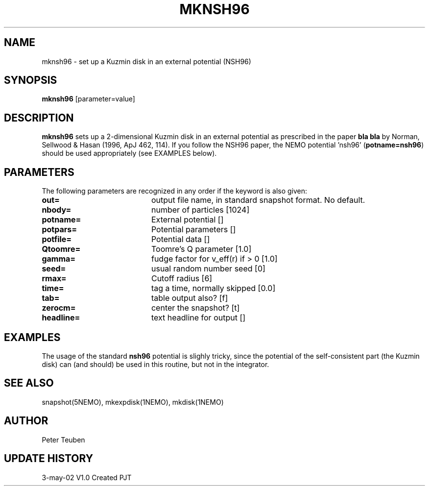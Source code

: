 .TH MKNSH96 1NEMO "3 May 2002"
.SH NAME
mknsh96 \- set up a Kuzmin disk in an external potential (NSH96)
.SH SYNOPSIS
\fBmknsh96\fP [parameter=value]
.SH DESCRIPTION
\fBmknsh96\fP sets up a 2-dimensional Kuzmin disk in an external potential
as prescribed in the paper \fBbla bla\fP by
Norman, Sellwood & Hasan (1996, ApJ 462, 114).
If you follow the NSH96 paper, the NEMO potential 'nsh96'
(\fBpotname=nsh96\fP) should be used appropriately (see EXAMPLES below).
.SH PARAMETERS
The following parameters are recognized in any order if the keyword
is also given:
.TP 20
\fBout=\fP
output file name, in standard snapshot format. 
No default.
.TP 20
\fBnbody=\fP
number of particles 
[1024]    
.TP 20
\fBpotname=\fP
External potential []     
.TP 20
\fBpotpars=\fP
Potential parameters []     
.TP 20
\fBpotfile=\fP
Potential data []     
.TP 20
\fBQtoomre=\fP
Toomre's Q parameter [1.0]    
.TP 20
\fBgamma=\fP
fudge factor for v_eff(r) if > 0 [1.0]
.TP 20
\fBseed=\fP
usual random number seed [0]   
.TP 20
\fBrmax=\fP
Cutoff radius [6]     
.TP 20
\fBtime=\fP
tag a time, normally skipped [0.0]  
.TP 20
\fBtab=\fP
table output also? [f]    
.TP 20
\fBzerocm=\fP
center the snapshot? [t]    
.TP 20
\fBheadline=\fP
text headline for output []   
.SH EXAMPLES
The usage of the standard \fBnsh96\fP potential is slighly tricky, since
the potential of the self-consistent part (the Kuzmin disk) can (and should) be
used in this routine, but not in the integrator.
.SH SEE ALSO
snapshot(5NEMO), mkexpdisk(1NEMO), mkdisk(1NEMO)
.SH AUTHOR
Peter Teuben
.SH UPDATE HISTORY
.nf
.ta +1.0i +4.0i
3-may-02	V1.0 Created	PJT
.fi
